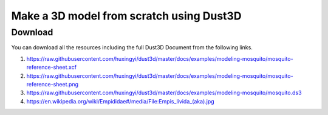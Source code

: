 Make a 3D model from scratch using Dust3D
----------------------------------------------

.. raw:: html

    <iframe id="ytplayer" type="text/html" width="480" height="270" src="https://www.youtube.com/embed/wQerDObDjOs?autoplay=0&origin=https://dust3d.readthedocs.io/" frameborder="0"></iframe>



Download
==============

You can download all the resources including the full Dust3D Document from the following links.

#. https://raw.githubusercontent.com/huxingyi/dust3d/master/docs/examples/modeling-mosquito/mosquito-reference-sheet.xcf
#. https://raw.githubusercontent.com/huxingyi/dust3d/master/docs/examples/modeling-mosquito/mosquito-reference-sheet.png
#. https://raw.githubusercontent.com/huxingyi/dust3d/master/docs/examples/modeling-mosquito/mosquito.ds3
#. https://en.wikipedia.org/wiki/Empididae#/media/File:Empis_livida_(aka).jpg
